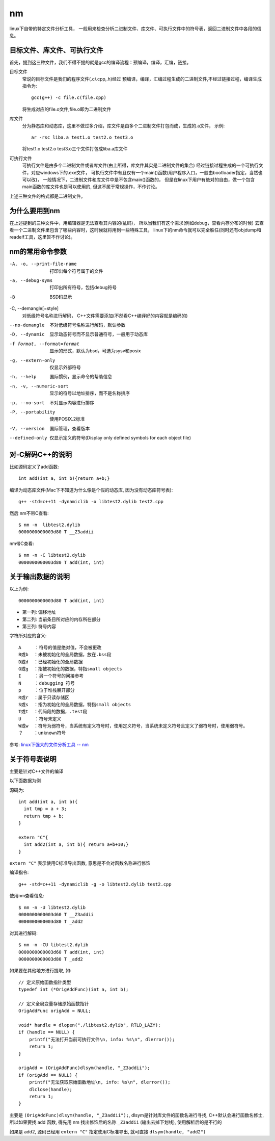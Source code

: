 ===========================
nm
===========================


.. post:: 2023-02-20 22:06:49
  :tags: linux, linux指令
  :category: 操作系统
  :author: YanQue
  :location: CD
  :language: zh-cn


linux下自带的特定文件分析工具，
一般用来检查分析二进制文件、库文件、可执行文件中的符号表，返回二进制文件中各段的信息。

目标文件、库文件、可执行文件
======================================================

首先，提到这三种文件，我们不得不提的就是gcc的编译流程：预编译，编译，汇编，链接。

目标文件
  常说的目标文件是我们的程序文件(.c/.cpp,.h)经过
  预编译，编译，汇编过程生成的二进制文件,不经过链接过程，编译生成指令为::

    gcc(g++) -c file.c(file.cpp)

  将生成对应的file.o文件,file.o即为二进制文件
库文件
  分为静态库和动态库，这里不做过多介绍，库文件是由多个二进制文件打包而成，生成的.a文件，
  示例::

    ar -rsc liba.a test1.o test2.o test3.o

  将test1.o test2.o test3.o三个文件打包成liba.a库文件
可执行文件
  可执行文件是由多个二进制文件或者库文件(由上所得，库文件其实是二进制文件的集合)
  经过链接过程生成的一个可执行文件，对应windows下的.exe文件，
  可执行文件中有且仅有一个main()函数(用户程序入口，一般由bootloader指定，当然也可以改)，
  一般情况下，二进制文件和库文件中是不包含main()函数的，
  但是在linux下用户有绝对的自由，做一个包含main函数的库文件也是可以使用的,
  但这不属于常规操作，不作讨论。

上述三种文件的格式都是二进制文件。

为什么要用到nm
===========================

在上述提到的三种文件中，用编辑器是无法查看其内容的(乱码)，
所以当我们有这个需求(例如debug，查看内存分布的时候)
去查看一个二进制文件里包含了哪些内容时，这时候就将用到一些特殊工具，
linux下的nm命令就可以完全胜任(同时还有objdump和readelf工具，这里暂不作讨论)。

nm的常用命令参数
===========================

-A, -o, --print-file-name
  打印出每个符号属于的文件
-a, --debug-syms
  打印出所有符号，包括debug符号
-B
  BSD码显示

-C, --demangle[=style]
  对低级符号名称进行解码，
  C++文件需要添加(不然看C++编译好的内容就是编码的)

--no-demangle
  不对低级符号名称进行解码，默认参数
-D, --dynamic
  显示动态符号而不显示普通符号，一般用于动态库
-f format, --format=format
  显示的形式，默认为bsd，可选为sysv和posix
-g, --extern-only
  仅显示外部符号
-h, --help
  国际惯例，显示命令的帮助信息
-n, -v, --numeric-sort
  显示的符号以地址排序，而不是名称排序
-p, --no-sort
  不对显示内容进行排序
-P, --portability
  使用POSIX.2标准
-V, --version
  国际管理，查看版本
--defined-only
  仅显示定义的符号(Display only defined symbols for each object file)

对-C解码C++的说明
===========================

比如源码定义了add函数::

  int add(int a, int b){return a+b;}

编译为动态库文件(Mac下不知道为什么像是个假的动态库, 因为没有动态库符号表)::

  g++ -std=c++11 -dynamiclib -o libtest2.dylib test2.cpp

然后
nm不带C查看::

  $ nm -n  libtest2.dylib
  0000000000003d80 T __Z3addii

nm带C查看::

  $ nm -n -C libtest2.dylib
  0000000000003d80 T add(int, int)

关于输出数据的说明
===========================

以上为例::

  0000000000003d80 T add(int, int)

- 第一列: 偏移地址
- 第二列: 当前条目所对应的内存所在部分
- 第三列: 符号内容

字符所对应的含义::

  A     ：符号的值是绝对值，不会被更改
  B或b  ：未被初始化的全局数据，放在.bss段
  D或d  ：已经初始化的全局数据
  G或g  ：指被初始化的数据，特指small objects
  I     ：另一个符号的间接参考
  N     ：debugging 符号
  p     ：位于堆栈展开部分
  R或r  ：属于只读存储区
  S或s  ：指为初始化的全局数据，特指small objects
  T或t  ：代码段的数据，.test段
  U     ：符号未定义
  W或w  ：符号为弱符号，当系统有定义符号时，使用定义符号，当系统未定义符号且定义了弱符号时，使用弱符号。
  ？    ：unknown符号

参考: `linux下强大的文件分析工具 -- nm <https://www.cnblogs.com/downey-blog/p/10477835.html>`_

关于符号表说明
===========================

主要是针对C++文件的编译

以下面数据为例

源码为::

  int add(int a, int b){
    int tmp = a + 3;
    return tmp + b;
  }

  extern "C"{
    int add2(int a, int b){ return a+b+10;}
  }

``extern "C"`` 表示使用C标准导出函数, 意思是不会对函数名称进行修饰

编译指令::

  g++ -std=c++11 -dynamiclib -g -o libtest2.dylib test2.cpp

使用nm查看信息::

  $ nm -n -U libtest2.dylib
  0000000000003d60 T __Z3addii
  0000000000003d80 T _add2

对其进行解码::

  $ nm -n -CU libtest2.dylib
  0000000000003d60 T add(int, int)
  0000000000003d80 T _add2

如果要在其他地方进行提取, 如::

  // 定义原始函数指针类型
  typedef int (*OrigAddFunc)(int a, int b);

  // 定义全局变量存储原始函数指针
  OrigAddFunc origAdd = NULL;

  void* handle = dlopen("./libtest2.dylib", RTLD_LAZY);
  if (handle == NULL) {
      printf("无法打开当前可执行文件\n, info: %s\n", dlerror());
      return 1;
  }

  origAdd = (OrigAddFunc)dlsym(handle, "_Z3addii");
  if (origAdd == NULL) {
      printf("无法获取原始函数地址\n, info: %s\n", dlerror());
      dlclose(handle);
      return 1;
  }

主要是 ``(OrigAddFunc)dlsym(handle, "_Z3addii");``,
dlsym是针对库文件的函数名进行寻找,
C++默认会进行函数名修士, 所以如果要找 add 函数,
得先用 nm 找出修饰后的名称 ``_Z3addii`` (输出去掉下划线), 使用解析后的是不行的

如果是 add2, 源码已经用 ``extern "C"`` 指定使用C标准导出, 就可直接 ``dlsym(handle, "add2")``

